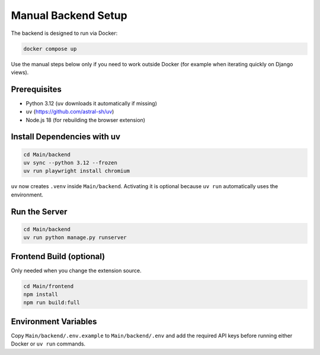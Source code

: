 Manual Backend Setup
====================

The backend is designed to run via Docker:

.. code-block:: bash

   docker compose up

Use the manual steps below only if you need to work outside Docker (for example when iterating quickly on Django views).

Prerequisites
-------------

* Python 3.12 (``uv`` downloads it automatically if missing)
* ``uv`` (https://github.com/astral-sh/uv)
* Node.js 18 (for rebuilding the browser extension)

Install Dependencies with uv
----------------------------

.. code-block:: bash

   cd Main/backend
   uv sync --python 3.12 --frozen
   uv run playwright install chromium

``uv`` now creates ``.venv`` inside ``Main/backend``. Activating it is optional because ``uv run`` automatically uses the environment.

Run the Server
--------------

.. code-block:: bash

   cd Main/backend
   uv run python manage.py runserver

Frontend Build (optional)
-------------------------

Only needed when you change the extension source.

.. code-block:: bash

   cd Main/frontend
   npm install
   npm run build:full

Environment Variables
---------------------

Copy ``Main/backend/.env.example`` to ``Main/backend/.env`` and add the required API keys before running either Docker or ``uv run`` commands.
